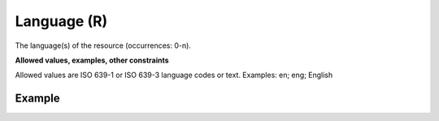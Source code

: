 .. _d:language:

Language (R)
------------
The language(s) of the resource (occurrences: 0-n).

**Allowed values, examples, other constraints**

Allowed values are ISO 639-1 or ISO 639-3 language codes or text.
Examples: en; eng; English

Example
~~~~~~~
.. code-block:: xml
   :linenos:

   <languages>
    <language>eng</language>
   </languages>
